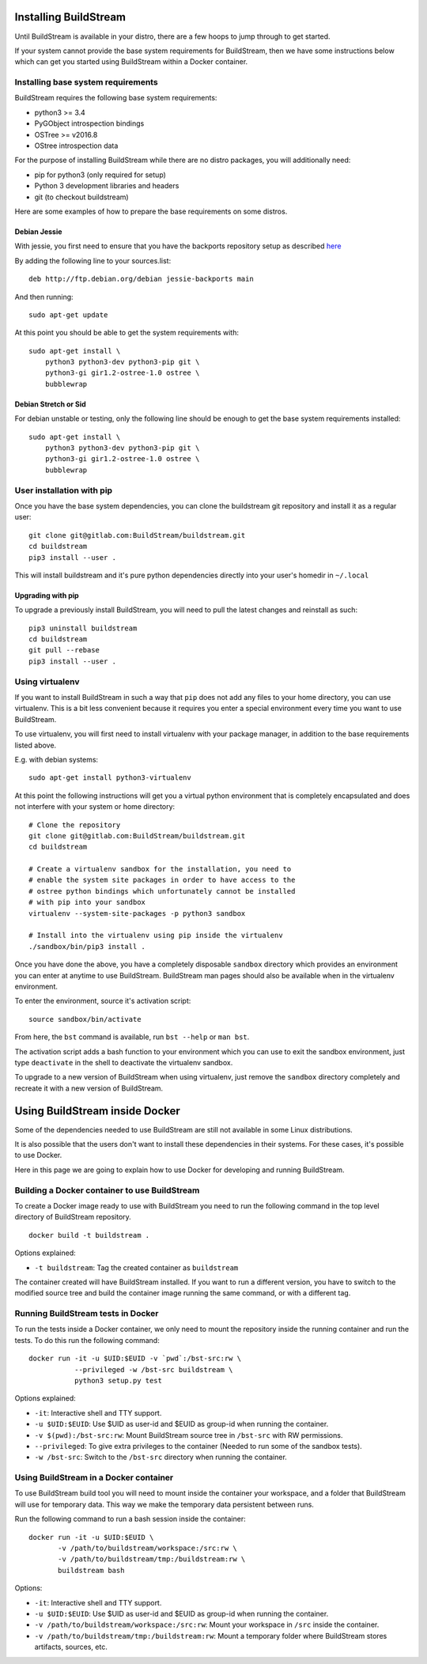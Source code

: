 .. _installing:


Installing BuildStream
======================
Until BuildStream is available in your distro, there are a few hoops to jump
through to get started.

If your system cannot provide the base system requirements for BuildStream,
then we have some instructions below which can get you started using BuildStream
within a Docker container.


Installing base system requirements
-----------------------------------
BuildStream requires the following base system requirements:

* python3 >= 3.4
* PyGObject introspection bindings
* OSTree >= v2016.8
* OStree introspection data

For the purpose of installing BuildStream while there are no distro packages,
you will additionally need:

* pip for python3 (only required for setup)
* Python 3 development libraries and headers
* git (to checkout buildstream)


Here are some examples of how to prepare the base requirements on
some distros.


Debian Jessie
~~~~~~~~~~~~~
With jessie, you first need to ensure that you have the backports repository
setup as described `here <https://backports.debian.org/Instructions/>`_

By adding the following line to your sources.list::

  deb http://ftp.debian.org/debian jessie-backports main

And then running::

  sudo apt-get update

At this point you should be able to get the system requirements with::

  sudo apt-get install \
      python3 python3-dev python3-pip git \
      python3-gi gir1.2-ostree-1.0 ostree \
      bubblewrap


Debian Stretch or Sid
~~~~~~~~~~~~~~~~~~~~~
For debian unstable or testing, only the following line should be enough
to get the base system requirements installed::

  sudo apt-get install \
      python3 python3-dev python3-pip git \
      python3-gi gir1.2-ostree-1.0 ostree \
      bubblewrap


User installation with pip
--------------------------
Once you have the base system dependencies, you can clone the buildstream
git repository and install it as a regular user::

  git clone git@gitlab.com:BuildStream/buildstream.git
  cd buildstream
  pip3 install --user .

This will install buildstream and it's pure python dependencies directly into
your user's homedir in ``~/.local``


Upgrading with pip
~~~~~~~~~~~~~~~~~~
To upgrade a previously install BuildStream, you will need to pull the latest
changes and reinstall as such::

  pip3 uninstall buildstream
  cd buildstream
  git pull --rebase
  pip3 install --user .


Using virtualenv
----------------
If you want to install BuildStream in such a way that ``pip`` does not add
any files to your home directory, you can use virtualenv. This is a bit less
convenient because it requires you enter a special environment every time you
want to use BuildStream.

To use virtualenv, you will first need to install virtualenv with your
package manager, in addition to the base requirements listed above.

E.g. with debian systems::

  sudo apt-get install python3-virtualenv

At this point the following instructions will get you a virtual python
environment that is completely encapsulated and does not interfere with
your system or home directory::

  # Clone the repository
  git clone git@gitlab.com:BuildStream/buildstream.git
  cd buildstream

  # Create a virtualenv sandbox for the installation, you need to
  # enable the system site packages in order to have access to the
  # ostree python bindings which unfortunately cannot be installed
  # with pip into your sandbox
  virtualenv --system-site-packages -p python3 sandbox

  # Install into the virtualenv using pip inside the virtualenv
  ./sandbox/bin/pip3 install .

Once you have done the above, you have a completely disposable
``sandbox`` directory which provides an environment you can enter
at anytime to use BuildStream. BuildStream man pages should also
be available when in the virtualenv environment.

To enter the environment, source it's activation script::

  source sandbox/bin/activate

From here, the ``bst`` command is available, run ``bst --help`` or ``man bst``.

The activation script adds a bash function to your environment which you
can use to exit the sandbox environment, just type ``deactivate`` in the
shell to deactivate the virtualenv sandbox.

To upgrade to a new version of BuildStream when using virtualenv, just
remove the ``sandbox`` directory completely and recreate it with a new
version of BuildStream.


Using BuildStream inside Docker
===============================
Some of the dependencies needed to use BuildStream are still not available in
some Linux distributions.

It is also possible that the users don't want to install these dependencies in
their systems. For these cases, it's possible to use Docker.

Here in this page we are going to explain how to use Docker for developing and
running BuildStream.


Building a Docker container to use BuildStream
----------------------------------------------
To create a Docker image ready to use with BuildStream you need to run the
following command in the top level directory of BuildStream repository.

::

    docker build -t buildstream .

Options explained:

-  ``-t buildstream``: Tag the created container as ``buildstream``

The container created will have BuildStream installed. If you want to run a
different version, you have to switch to the modified source tree and build the
container image running the same command, or with a different tag.


Running BuildStream tests in Docker
-----------------------------------
To run the tests inside a Docker container, we only need to mount the
repository inside the running container and run the tests. To do this run the
following command:

::

    docker run -it -u $UID:$EUID -v `pwd`:/bst-src:rw \
               --privileged -w /bst-src buildstream \
	       python3 setup.py test

Options explained:

-  ``-it``: Interactive shell and TTY support.
-  ``-u $UID:$EUID``: Use $UID as user-id and $EUID as group-id when
   running the container.
-  ``-v $(pwd):/bst-src:rw``: Mount BuildStream source tree in
   ``/bst-src`` with RW permissions.
-  ``--privileged``: To give extra privileges to the container (Needed
   to run some of the sandbox tests).
-  ``-w /bst-src``: Switch to the ``/bst-src`` directory when running the
   container.


Using BuildStream in a Docker container
---------------------------------------
To use BuildStream build tool you will need to mount inside the container your
workspace, and a folder that BuildStream will use for temporary data. This way
we make the temporary data persistent between runs.

Run the following command to run a bash session inside the container:

::

    docker run -it -u $UID:$EUID \
           -v /path/to/buildstream/workspace:/src:rw \
	   -v /path/to/buildstream/tmp:/buildstream:rw \
	   buildstream bash

Options:

-  ``-it``: Interactive shell and TTY support.
-  ``-u $UID:$EUID``: Use $UID as user-id and $EUID as group-id when
   running the container.
-  ``-v /path/to/buildstream/workspace:/src:rw``: Mount your workspace in
   ``/src`` inside the container.
-  ``-v /path/to/buildstream/tmp:/buildstream:rw``: Mount a temporary folder
   where BuildStream stores artifacts, sources, etc.
